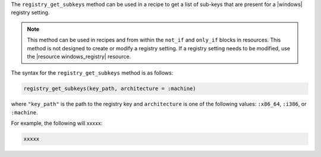 .. The contents of this file are included in multiple topics.
.. This file should not be changed in a way that hinders its ability to appear in multiple documentation sets.

The ``registry_get_subkeys`` method can be used in a recipe to get a list of sub-keys that are present for a |windows| registry setting. 

.. note:: This method can be used in recipes and from within the ``not_if`` and ``only_if`` blocks in resources. This method is not designed to create or modify a registry setting. If a registry setting needs to be modified, use the |resource windows_registry| resource.

The syntax for the ``registry_get_subkeys`` method is as follows:

.. code-block:: ruby

   registry_get_subkeys(key_path, architecture = :machine)

where ``"key_path"`` is the path to the registry key and ``architecture`` is one of the following values: ``:x86_64``, ``:i386``, or ``:machine``.

For example, the following will xxxxx:

.. code-block:: ruby

   xxxxx




